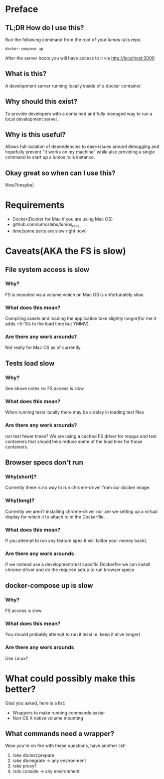 * Preface
** TL;DR How do I use this?
Run the following command from the root of your lumos rails repo.
#+BEGIN_SRC shell
docker-compose up
#+END_SRC

After the server boots you will have access to it via http://localhost:3000
** What is this?
A development server running locally inside of a docker container.
** Why should this exist?
To provide developers with a contained and fully managed way to run a local development server.
** Why is this useful?
Allows full isolation of dependencies to ease issues around debugging and hopefully prevent "It works on my machine" while also
providing a single command to start up a lumos rails instance.
** Okay great so when can I use this?
Now?(maybe)
* Requirements
- Docker(Docker for Mac if you are using Mac OS)
- github.com/lumoslabs/lumos_rails
- time(some parts are slow right now)
* Caveats(AKA the FS is slow)
** File system access is slow
*** Why?
FS is mounted via a volume which on Mac OS is unfortunately slow.
*** What does this mean?
Compiling assets and loading the application take slightly longer(for me it adds ~5-10s to the load time but YMMV).
*** Are there any work arounds?
Not really for Mac OS as of currently.
** Tests load slow
*** Why?
See above notes re: FS access is slow
*** What does this mean?
When running tests locally there may be a delay in loading test files
*** Are there any work arounds?
run test fewer times?
We are using a cached FS driver for resque and test containers that should help reduce some of the load time for those containers.
** Browser specs don't run
*** Why(short)?
Currently there is no way to run chrome-driver from our docker image.
*** Why(long)?
Currently we aren't installing chrome-driver nor are we setting up a virtual display for which it to attach to in the Dockerfile.
*** What does this mean?
If you attempt to run any feature spec it will fail(or your money back).
*** Are there any work arounds
If we instead use a development/test specific Dockerfile we can install chrome-driver and do the required setup to run browser specs
** docker-compose up is slow
*** Why?
FS access is slow
*** What does this mean?
You should probably attempt to run it less(i.e. keep it alive longer)
*** Are there any work arounds
Use Linux?

* What could possibly make this better?
Glad you asked, here is a list:
- Wrappers to make running commands easier
- Non OS X native volume mounting
** What commands need a wrapper?
Wow you're on fire with these questions, have another list!
1. rake db:test:prepare
2. rake db:migrate -> any environment
3. rake proxy?
4. rails console -> any environment
